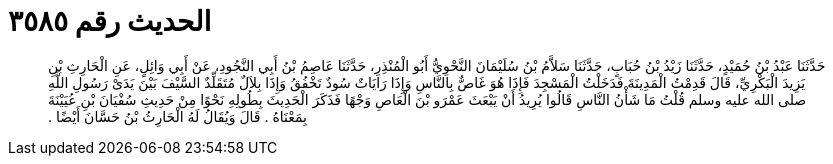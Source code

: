 
= الحديث رقم ٣٥٨٥

[quote.hadith]
حَدَّثَنَا عَبْدُ بْنُ حُمَيْدٍ، حَدَّثَنَا زَيْدُ بْنُ حُبَابٍ، حَدَّثَنَا سَلاَّمُ بْنُ سُلَيْمَانَ النَّحْوِيُّ أَبُو الْمُنْذِرِ، حَدَّثَنَا عَاصِمُ بْنُ أَبِي النَّجُودِ، عَنْ أَبِي وَائِلٍ، عَنِ الْحَارِثِ بْنِ يَزِيدَ الْبَكْرِيِّ، قَالَ قَدِمْتُ الْمَدِينَةَ فَدَخَلْتُ الْمَسْجِدَ فَإِذَا هُوَ غَاصٌّ بِالنَّاسِ وَإِذَا رَايَاتٌ سُودٌ تَخْفُقُ وَإِذَا بِلاَلٌ مُتَقَلِّدٌ السَّيْفَ بَيْنَ يَدَىْ رَسُولِ اللَّهِ صلى الله عليه وسلم قُلْتُ مَا شَأْنُ النَّاسِ قَالُوا يُرِيدُ أَنْ يَبْعَثَ عَمْرَو بْنَ الْعَاصِ وَجْهًا فَذَكَرَ الْحَدِيثَ بِطُولِهِ نَحْوًا مِنْ حَدِيثِ سُفْيَانَ بْنِ عُيَيْنَةَ بِمَعْنَاهُ ‏.‏ قَالَ وَيُقَالُ لَهُ الْحَارِثُ بْنُ حَسَّانَ أَيْضًا ‏.‏